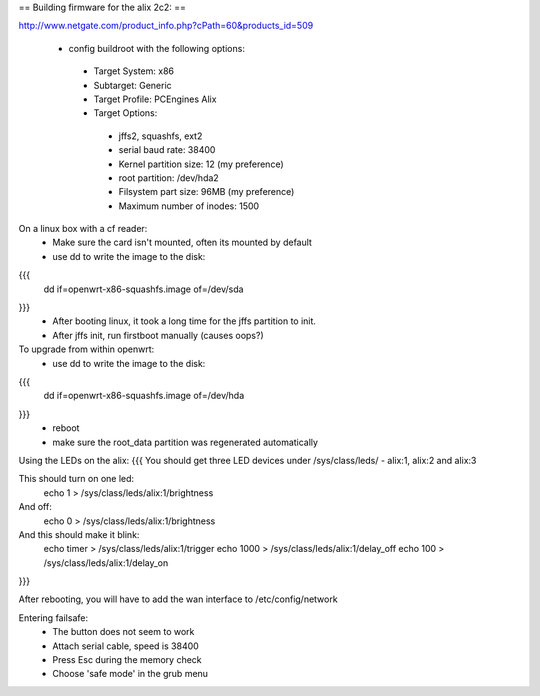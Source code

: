 == Building firmware for the alix 2c2: ==

http://www.netgate.com/product_info.php?cPath=60&products_id=509

 * config buildroot with the following options:
  * Target System: x86
  * Subtarget: Generic
  * Target Profile: PCEngines Alix
  * Target Options: 
   * jffs2, squashfs, ext2
   * serial baud rate: 38400
   * Kernel partition size: 12 (my preference)
   * root partition: /dev/hda2
   * Filsystem part size: 96MB (my preference)
   * Maximum number of inodes: 1500


On a linux box with a cf reader:
 * Make sure the card isn't mounted, often its mounted by default
 * use dd to write the image to the disk:
{{{
 dd if=openwrt-x86-squashfs.image of=/dev/sda
}}}
 * After booting linux, it took a long time for the jffs partition to init.
 * After jffs init, run firstboot manually (causes oops?)


To upgrade from within openwrt:
 * use dd to write the image to the disk:
{{{
 dd if=openwrt-x86-squashfs.image of=/dev/hda
}}}
 * reboot
 * make sure the root_data partition was regenerated automatically


Using the LEDs on the alix: 
{{{
You should get three LED devices under /sys/class/leds/ 
- alix:1, alix:2 and alix:3

This should turn on one led:
  echo 1 > /sys/class/leds/alix:1/brightness

And off:
  echo 0 > /sys/class/leds/alix:1/brightness

And this should make it blink:
  echo timer > /sys/class/leds/alix:1/trigger
  echo 1000 > /sys/class/leds/alix:1/delay_off
  echo 100 > /sys/class/leds/alix:1/delay_on
}}}

After rebooting, you will have to add the wan interface to /etc/config/network


Entering failsafe:
 * The button does not seem to work
 * Attach serial cable, speed is 38400
 * Press Esc during the memory check
 * Choose 'safe mode' in the grub menu
